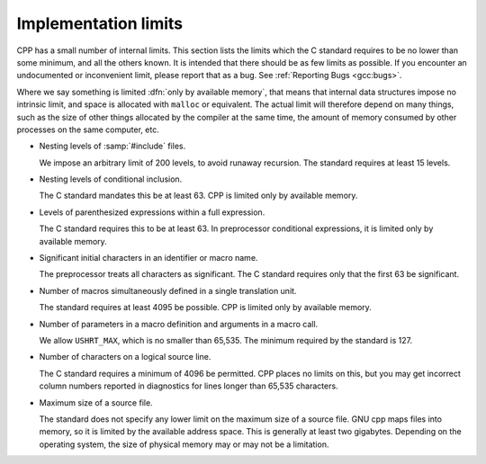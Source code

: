 ..
  Copyright 1988-2021 Free Software Foundation, Inc.
  This is part of the GCC manual.
  For copying conditions, see the GPL license file

.. _implementation-limits:

Implementation limits
*********************

.. index:: implementation limits

CPP has a small number of internal limits.  This section lists the
limits which the C standard requires to be no lower than some minimum,
and all the others known.  It is intended that there should be as few limits
as possible.  If you encounter an undocumented or inconvenient limit,
please report that as a bug.  See :ref:`Reporting Bugs <gcc:bugs>`.

Where we say something is limited :dfn:`only by available memory`, that
means that internal data structures impose no intrinsic limit, and space
is allocated with ``malloc`` or equivalent.  The actual limit will
therefore depend on many things, such as the size of other things
allocated by the compiler at the same time, the amount of memory
consumed by other processes on the same computer, etc.

* Nesting levels of :samp:`#include` files.

  We impose an arbitrary limit of 200 levels, to avoid runaway recursion.
  The standard requires at least 15 levels.

* Nesting levels of conditional inclusion.

  The C standard mandates this be at least 63.  CPP is limited only by
  available memory.

* Levels of parenthesized expressions within a full expression.

  The C standard requires this to be at least 63.  In preprocessor
  conditional expressions, it is limited only by available memory.

* Significant initial characters in an identifier or macro name.

  The preprocessor treats all characters as significant.  The C standard
  requires only that the first 63 be significant.

* Number of macros simultaneously defined in a single translation unit.

  The standard requires at least 4095 be possible.  CPP is limited only
  by available memory.

* Number of parameters in a macro definition and arguments in a macro call.

  We allow ``USHRT_MAX``, which is no smaller than 65,535.  The minimum
  required by the standard is 127.

* Number of characters on a logical source line.

  The C standard requires a minimum of 4096 be permitted.  CPP places
  no limits on this, but you may get incorrect column numbers reported in
  diagnostics for lines longer than 65,535 characters.

* Maximum size of a source file.

  The standard does not specify any lower limit on the maximum size of a
  source file.  GNU cpp maps files into memory, so it is limited by the
  available address space.  This is generally at least two gigabytes.
  Depending on the operating system, the size of physical memory may or
  may not be a limitation.

